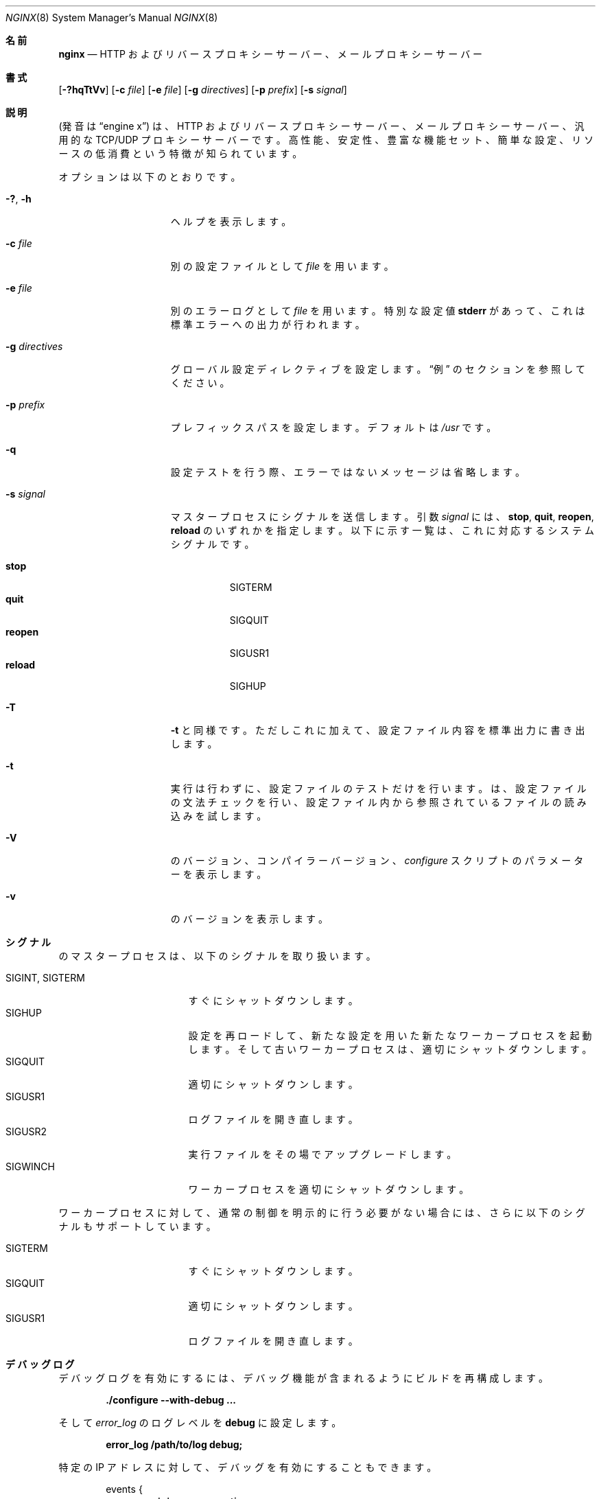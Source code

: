 .\"
.\" Copyright (C) 2010, 2019 Sergey A. Osokin
.\" Copyright (C) Nginx, Inc.
.\" All rights reserved.
.\"
.\" Redistribution and use in source and binary forms, with or without
.\" modification, are permitted provided that the following conditions
.\" are met:
.\" 1. Redistributions of source code must retain the above copyright
.\"    notice, this list of conditions and the following disclaimer.
.\" 2. Redistributions in binary form must reproduce the above copyright
.\"    notice, this list of conditions and the following disclaimer in the
.\"    documentation and/or other materials provided with the distribution.
.\"
.\" THIS SOFTWARE IS PROVIDED BY THE AUTHOR AND CONTRIBUTORS ``AS IS'' AND
.\" ANY EXPRESS OR IMPLIED WARRANTIES, INCLUDING, BUT NOT LIMITED TO, THE
.\" IMPLIED WARRANTIES OF MERCHANTABILITY AND FITNESS FOR A PARTICULAR PURPOSE
.\" ARE DISCLAIMED.  IN NO EVENT SHALL THE AUTHOR OR CONTRIBUTORS BE LIABLE
.\" FOR ANY DIRECT, INDIRECT, INCIDENTAL, SPECIAL, EXEMPLARY, OR CONSEQUENTIAL
.\" DAMAGES (INCLUDING, BUT NOT LIMITED TO, PROCUREMENT OF SUBSTITUTE GOODS
.\" OR SERVICES; LOSS OF USE, DATA, OR PROFITS; OR BUSINESS INTERRUPTION)
.\" HOWEVER CAUSED AND ON ANY THEORY OF LIABILITY, WHETHER IN CONTRACT, STRICT
.\" LIABILITY, OR TORT (INCLUDING NEGLIGENCE OR OTHERWISE) ARISING IN ANY WAY
.\" OUT OF THE USE OF THIS SOFTWARE, EVEN IF ADVISED OF THE POSSIBILITY OF
.\" SUCH DAMAGE.
.\"
.\"
.\"*******************************************************************
.\"
.\" This file was generated with po4a. Translate the source file.
.\"
.\"*******************************************************************
.\"
.\" translated for 1.21.6, 2022-05-07 ribbon <ribbon@users.osdn.me>
.\"
.Dd 2020/11/05
.Dt NGINX 8
.Os
.Sh 名前
.Nm nginx
.Nd "HTTP およびリバースプロキシーサーバー、メールプロキシーサーバー"
.Sh 書式
.Nm
.Op Fl ?hqTtVv
.Op Fl c Ar file
.Op Fl e Ar file
.Op Fl g Ar directives
.Op Fl p Ar prefix
.Op Fl s Ar signal
.Sh 説明
.Nm
(発音は
.Dq engine x )
は、 HTTP およびリバースプロキシーサーバー、 メールプロキシーサーバー、汎用的な
TCP/UDP プロキシーサーバーです。 高性能、安定性、豊富な機能セット、簡単な設定、リソースの低消費という特徴が知られています。
.Pp
オプションは以下のとおりです。
.Bl -tag -width ".Fl d Ar directives"
.It Fl ?\& , h
ヘルプを表示します。
.It Fl c Ar file
別の設定ファイルとして
.Ar file
を用います。
.It Fl e Ar file
別のエラーログとして
.Ar file
を用います。 特別な設定値
.Cm stderr
があって、 これは標準エラーへの出力が行われます。
.It Fl g Ar directives
グローバル設定ディレクティブを設定します。
.Sx 例
のセクションを参照してください。
.It Fl p Ar prefix
プレフィックスパスを設定します。デフォルトは
.Pa /usr
です。
.It Fl q
設定テストを行う際、 エラーではないメッセージは省略します。
.It Fl s Ar signal
マスタープロセスにシグナルを送信します。 引数
.Ar signal
には、
.Cm stop , quit , reopen , reload
のいずれかを指定します。 以下に示す一覧は、 これに対応するシステムシグナルです。
.Pp
.Bl -tag -width ".Cm reopen" -compact
.It Cm stop
.Dv SIGTERM
.It Cm quit
.Dv SIGQUIT
.It Cm reopen
.Dv SIGUSR1
.It Cm reload
.Dv SIGHUP
.El
.It Fl T
.Fl t
と同様です。 ただしこれに加えて、 設定ファイル内容を標準出力に書き出します。
.It Fl t
実行は行わずに、 設定ファイルのテストだけを行います。
.Nm
は、 設定ファイルの文法チェックを行い、
設定ファイル内から参照されているファイルの読み込みを試します。
.It Fl V
.Nm
のバージョン、 コンパイラーバージョン、
.Pa configure
スクリプトのパラメーターを表示します。
.It Fl v
.Nm
のバージョンを表示します。
.El
.Sh シグナル
.Nm
のマスタープロセスは、 以下のシグナルを取り扱います。
.Pp
.Bl -tag -width ".Dv SIGINT , SIGTERM" -compact
.It Dv SIGINT , SIGTERM
すぐにシャットダウンします。
.It Dv SIGHUP
設定を再ロードして、 新たな設定を用いた新たなワーカープロセスを起動します。 そして古いワーカープロセスは、 適切にシャットダウンします。
.It Dv SIGQUIT
適切にシャットダウンします。
.It Dv SIGUSR1
ログファイルを開き直します。
.It Dv SIGUSR2
.Nm
実行ファイルをその場でアップグレードします。
.It Dv SIGWINCH
ワーカープロセスを適切にシャットダウンします。
.El
.Pp
ワーカープロセスに対して、 通常の制御を明示的に行う必要がない場合には、 さらに以下のシグナルもサポートしています。
.Pp
.Bl -tag -width ".Dv SIGINT , SIGTERM" -compact
.It Dv SIGTERM
すぐにシャットダウンします。
.It Dv SIGQUIT
適切にシャットダウンします。
.It Dv SIGUSR1
ログファイルを開き直します。
.El
.Sh デバッグログ
デバッグログを有効にするには、 デバッグ機能が含まれるように
.Nm
ビルドを再構成します。
.Pp
.Dl "./configure --with-debug ..."
.Pp
そして
.Va error_log
のログレベルを
.Cm debug
に設定します。
.Pp
.Dl "error_log /path/to/log debug;"
.Pp
特定の IP アドレスに対して、 デバッグを有効にすることもできます。
.Bd -literal -offset indent
events {
	debug_connection 127.0.0.1;
}
.Ed
.Sh 環境変数
環境変数
.Ev NGINX
は、
.Nm
が内部で利用しています。 これはユーザーが直接設定するものではありません。
.Sh ファイル
.Bl -tag -width indent
.It Pa /var/run/nginx.pid
.Nm
のプロセス ID を保持します。 このファイルの内容は機密情報ではないため、 だれでも見ることができます (world-readable
です)。
.It Pa /etc/nginx/nginx.conf
メインの設定ファイル。
.It Pa /var/log/error.log
エラーログファイル。
.El
.Sh 終了ステータス
終了ステータスは、 正常処理時に 0、 処理失敗時に 1 です。
.Sh 例
テストの設定ファイルとして
.Pa ~/mynginx.conf
を指定します。 そして PID に対するグローバルディレクティブを用いて、
ワーカープロセス量を設定します。
.Bd -literal -offset indent
nginx -t -c ~/mynginx.conf \e
	-g "pid /var/run/mynginx.pid; worker_processes 2;"
.Ed
.Sh 関連項目
.\"Xr nginx.conf 5
.\"Pp
ドキュメント:
.Pa http://nginx.org/en/docs/
.Pp
疑問や技術サポートの必要がある場合は、
.Pa http://nginx.org/en/support.html
に問い合わせてください。
.Sh 開発経緯
.Nm
の開発は 2002 年に開始しました。 初めての公開版は 2004 年 10 月 4 日にリリースしています。
.Sh 著者
.An -nosplit
.An Igor Sysoev Aq Mt igor@sysoev.ru
.Pp
このマニュアルページは、 もともとは
.An Sergey A. Osokin Aq Mt osa@FreeBSD.org.ru
が、
世界中から寄せられた
.Nm
のドキュメントを取りまとめた結果として記述しました。
